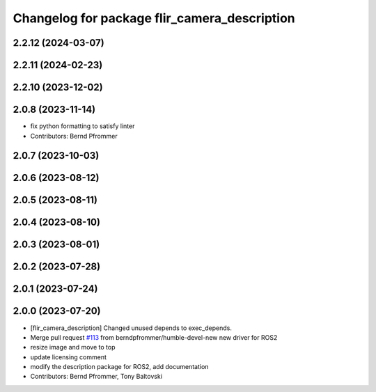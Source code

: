 ^^^^^^^^^^^^^^^^^^^^^^^^^^^^^^^^^^^^^^^^^^^^^
Changelog for package flir_camera_description
^^^^^^^^^^^^^^^^^^^^^^^^^^^^^^^^^^^^^^^^^^^^^

2.2.12 (2024-03-07)
-------------------

2.2.11 (2024-02-23)
-------------------

2.2.10 (2023-12-02)
-------------------

2.0.8 (2023-11-14)
------------------
* fix python formatting to satisfy linter
* Contributors: Bernd Pfrommer

2.0.7 (2023-10-03)
------------------

2.0.6 (2023-08-12)
------------------

2.0.5 (2023-08-11)
------------------

2.0.4 (2023-08-10)
------------------

2.0.3 (2023-08-01)
------------------

2.0.2 (2023-07-28)
------------------

2.0.1 (2023-07-24)
------------------

2.0.0 (2023-07-20)
------------------
* [flir_camera_description] Changed unused depends to exec_depends.
* Merge pull request `#113 <https://github.com/ros-drivers/flir_camera_driver/issues/113>`_ from berndpfrommer/humble-devel-new
  new driver for ROS2
* resize image and move to top
* update licensing comment
* modify the description package for ROS2, add documentation
* Contributors: Bernd Pfrommer, Tony Baltovski
